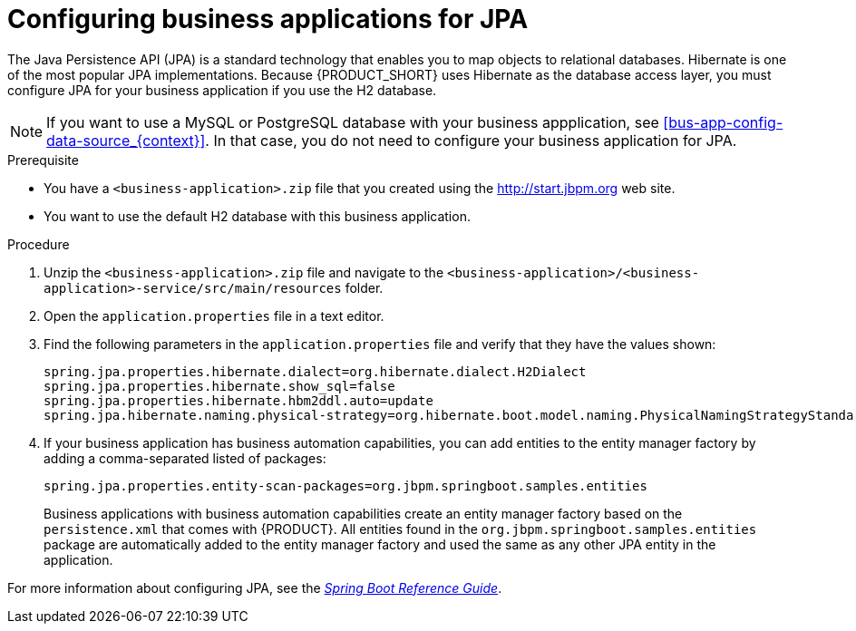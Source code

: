 [id='bus-app-config-jpa_{context}']
= Configuring business applications for JPA

The Java Persistence API (JPA) is a standard technology that enables you to map objects to relational databases. Hibernate is one of the most popular JPA implementations. Because {PRODUCT_SHORT} uses Hibernate as the database access layer, you must configure JPA for your business application if you use the H2 database.

[NOTE]
====
If you want to use a MySQL or PostgreSQL database with your business appplication, see <<bus-app-config-data-source_{context}>>. In that case, you do not need to configure your business application for JPA.
====

.Prerequisite
* You have a `<business-application>.zip` file that you created using the http://start.jbpm.org[http://start.jbpm.org]  web site.
* You want to use the default H2 database with this business application.

.Procedure
. Unzip the `<business-application>.zip` file and navigate to the `<business-application>/<business-application>-service/src/main/resources` folder.
. Open the `application.properties` file in a text editor.
. Find the following parameters in the `application.properties` file and verify that they have the values shown:
+
[source, bash]
----
spring.jpa.properties.hibernate.dialect=org.hibernate.dialect.H2Dialect
spring.jpa.properties.hibernate.show_sql=false
spring.jpa.properties.hibernate.hbm2ddl.auto=update
spring.jpa.hibernate.naming.physical-strategy=org.hibernate.boot.model.naming.PhysicalNamingStrategyStandardImpl
----
. If your business application has business automation capabilities, you can add entities to the entity manager factory by adding a comma-separated listed of packages:
+
[source, bash]
----
spring.jpa.properties.entity-scan-packages=org.jbpm.springboot.samples.entities
----
+ 
Business applications with business automation capabilities create an entity manager factory based on the `persistence.xml` that comes with {PRODUCT}. All entities found in the `org.jbpm.springboot.samples.entities` package are automatically added to the entity manager factory and used the same as any other JPA entity in the application.
[See Also]
====
For more information about configuring JPA, see the  https://docs.spring.io/spring-boot/docs/current/reference/htmlsingle[_Spring Boot Reference Guide_].
====
